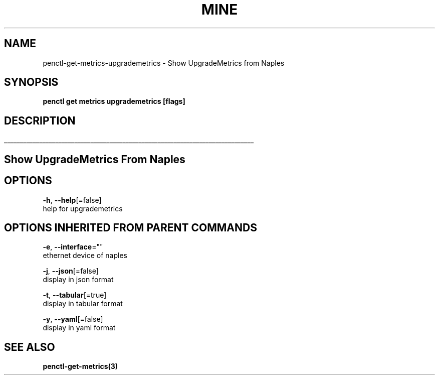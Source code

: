 .TH "MINE" "3" "Nov 2018" "Auto generated by spf13/cobra" "" 
.nh
.ad l


.SH NAME
.PP
penctl\-get\-metrics\-upgrademetrics \- Show UpgradeMetrics from Naples


.SH SYNOPSIS
.PP
\fBpenctl get metrics upgrademetrics [flags]\fP


.SH DESCRIPTION
.ti 0
\l'\n(.lu'

.SH Show UpgradeMetrics From Naples

.SH OPTIONS
.PP
\fB\-h\fP, \fB\-\-help\fP[=false]
    help for upgrademetrics


.SH OPTIONS INHERITED FROM PARENT COMMANDS
.PP
\fB\-e\fP, \fB\-\-interface\fP=""
    ethernet device of naples

.PP
\fB\-j\fP, \fB\-\-json\fP[=false]
    display in json format

.PP
\fB\-t\fP, \fB\-\-tabular\fP[=true]
    display in tabular format

.PP
\fB\-y\fP, \fB\-\-yaml\fP[=false]
    display in yaml format


.SH SEE ALSO
.PP
\fBpenctl\-get\-metrics(3)\fP
